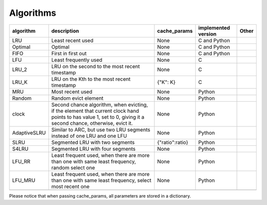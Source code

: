 .. _algorithms:

Algorithms
================
.. _cache_replacement_algorithms:

+--------------+-----------------------------------------------------------------------------------------------------------------------------------------------------------------------------------+-----------------+---------------------+-------+
| algorithm    | description                                                                                                                                                                       | cache_params    | implemented version | Other |
+==============+===================================================================================================================================================================================+=================+=====================+=======+
| LRU          | Least recent used                                                                                                                                                                 | None            | C and Python        |       |
+--------------+-----------------------------------------------------------------------------------------------------------------------------------------------------------------------------------+-----------------+---------------------+-------+
| Optimal      | Optimal                                                                                                                                                                           | None            | C and Python        |       |
+--------------+-----------------------------------------------------------------------------------------------------------------------------------------------------------------------------------+-----------------+---------------------+-------+
| FIFO         | First in first out                                                                                                                                                                | None            | C and Python        |       |
+--------------+-----------------------------------------------------------------------------------------------------------------------------------------------------------------------------------+-----------------+---------------------+-------+
| LFU          | Least frequently used                                                                                                                                                             | None            | C                   |       |
+--------------+-----------------------------------------------------------------------------------------------------------------------------------------------------------------------------------+-----------------+---------------------+-------+
| LRU_2        | LRU on the second to the most recent timestamp                                                                                                                                    | None            | C                   |       |
+--------------+-----------------------------------------------------------------------------------------------------------------------------------------------------------------------------------+-----------------+---------------------+-------+
| LRU_K        | LRU on the Kth to the most recent timestamp                                                                                                                                       | {"K": K}        | C                   |       |
+--------------+-----------------------------------------------------------------------------------------------------------------------------------------------------------------------------------+-----------------+---------------------+-------+
| MRU          | Most recent used                                                                                                                                                                  | None            | Python              |       |
+--------------+-----------------------------------------------------------------------------------------------------------------------------------------------------------------------------------+-----------------+---------------------+-------+
| Random       | Random evict element                                                                                                                                                              | None            | Python              |       |
+--------------+-----------------------------------------------------------------------------------------------------------------------------------------------------------------------------------+-----------------+---------------------+-------+
| clock        | Second chance algorithm, when evicting, if the element that current clock hand points to has value 1, set to 0, giving it a second chance, otherwise, evict it.                   | None            | Python              |       |
+--------------+-----------------------------------------------------------------------------------------------------------------------------------------------------------------------------------+-----------------+---------------------+-------+
| AdaptiveSLRU | Similar to ARC, but use two LRU segments instead of one LRU and one LFU                                                                                                           | None            | Python              |       |
+--------------+-----------------------------------------------------------------------------------------------------------------------------------------------------------------------------------+-----------------+---------------------+-------+
| SLRU         | Segmented LRU with two segments                                                                                                                                                   | {"ratio":ratio} | Python              |       |
+--------------+-----------------------------------------------------------------------------------------------------------------------------------------------------------------------------------+-----------------+---------------------+-------+
| S4LRU        | Segmented LRU with four segments                                                                                                                                                  | None            | Python              |       |
+--------------+-----------------------------------------------------------------------------------------------------------------------------------------------------------------------------------+-----------------+---------------------+-------+
| LFU_RR       | Least frequent used, when there are more than one with same least frequency, random select one                                                                                    | None            | Python              |       |
+--------------+-----------------------------------------------------------------------------------------------------------------------------------------------------------------------------------+-----------------+---------------------+-------+
| LFU_MRU      | Least frequent used, when there are more than one with same least frequency, select most recent one                                                                               | None            | Python              |       |
+--------------+-----------------------------------------------------------------------------------------------------------------------------------------------------------------------------------+-----------------+---------------------+-------+
|              |                                                                                                                                                                                   |                 |                     |       |
+--------------+-----------------------------------------------------------------------------------------------------------------------------------------------------------------------------------+-----------------+---------------------+-------+



Please notice that when passing cache_params, all parameters are stored in a dictionary.
